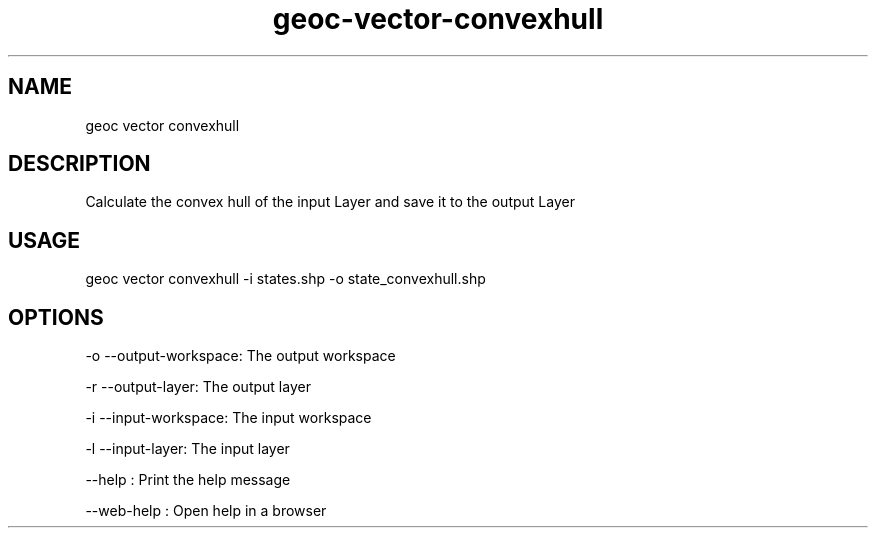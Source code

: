 .TH "geoc-vector-convexhull" "1" "11 September 2016" "version 0.1"
.SH NAME
geoc vector convexhull
.SH DESCRIPTION
Calculate the convex hull of the input Layer and save it to the output Layer
.SH USAGE
geoc vector convexhull -i states.shp -o state_convexhull.shp
.SH OPTIONS
-o --output-workspace: The output workspace
.PP
-r --output-layer: The output layer
.PP
-i --input-workspace: The input workspace
.PP
-l --input-layer: The input layer
.PP
--help : Print the help message
.PP
--web-help : Open help in a browser
.PP
